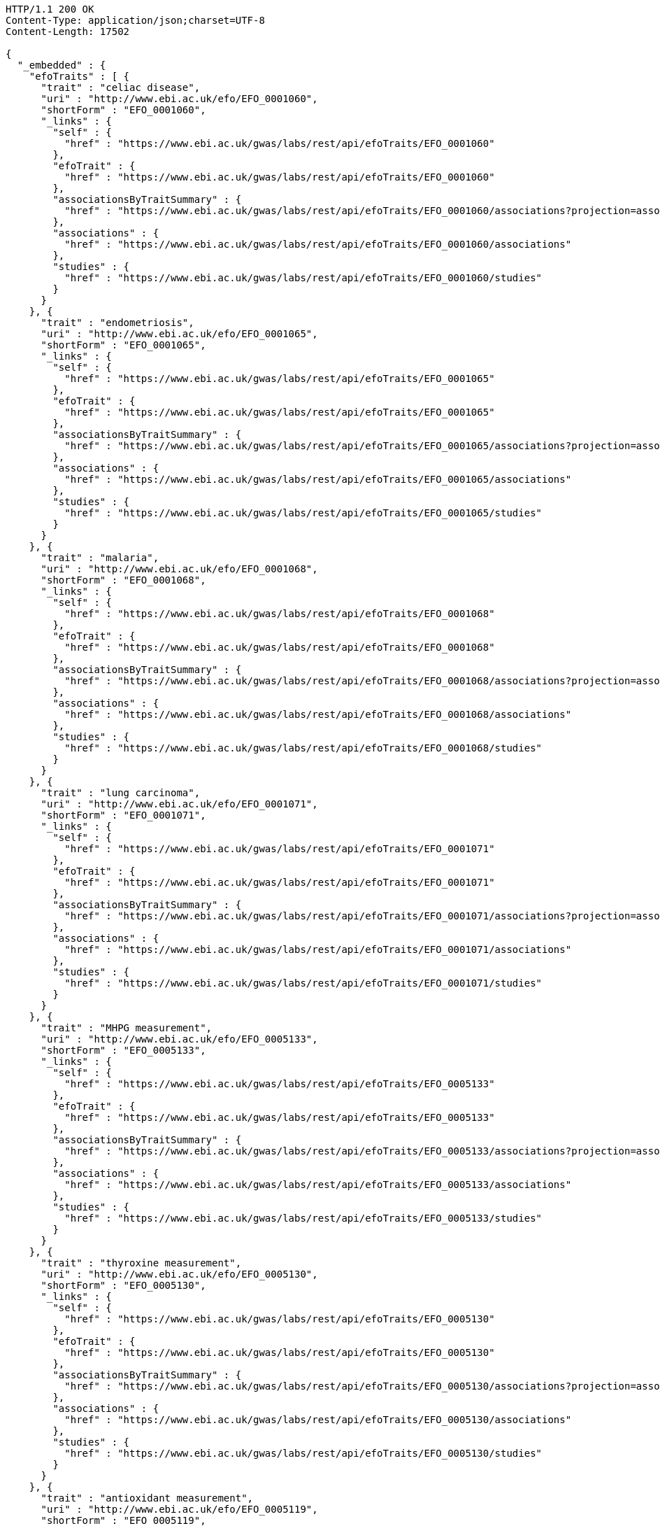 [source,http,options="nowrap"]
----
HTTP/1.1 200 OK
Content-Type: application/json;charset=UTF-8
Content-Length: 17502

{
  "_embedded" : {
    "efoTraits" : [ {
      "trait" : "celiac disease",
      "uri" : "http://www.ebi.ac.uk/efo/EFO_0001060",
      "shortForm" : "EFO_0001060",
      "_links" : {
        "self" : {
          "href" : "https://www.ebi.ac.uk/gwas/labs/rest/api/efoTraits/EFO_0001060"
        },
        "efoTrait" : {
          "href" : "https://www.ebi.ac.uk/gwas/labs/rest/api/efoTraits/EFO_0001060"
        },
        "associationsByTraitSummary" : {
          "href" : "https://www.ebi.ac.uk/gwas/labs/rest/api/efoTraits/EFO_0001060/associations?projection=associationByEfoTrait"
        },
        "associations" : {
          "href" : "https://www.ebi.ac.uk/gwas/labs/rest/api/efoTraits/EFO_0001060/associations"
        },
        "studies" : {
          "href" : "https://www.ebi.ac.uk/gwas/labs/rest/api/efoTraits/EFO_0001060/studies"
        }
      }
    }, {
      "trait" : "endometriosis",
      "uri" : "http://www.ebi.ac.uk/efo/EFO_0001065",
      "shortForm" : "EFO_0001065",
      "_links" : {
        "self" : {
          "href" : "https://www.ebi.ac.uk/gwas/labs/rest/api/efoTraits/EFO_0001065"
        },
        "efoTrait" : {
          "href" : "https://www.ebi.ac.uk/gwas/labs/rest/api/efoTraits/EFO_0001065"
        },
        "associationsByTraitSummary" : {
          "href" : "https://www.ebi.ac.uk/gwas/labs/rest/api/efoTraits/EFO_0001065/associations?projection=associationByEfoTrait"
        },
        "associations" : {
          "href" : "https://www.ebi.ac.uk/gwas/labs/rest/api/efoTraits/EFO_0001065/associations"
        },
        "studies" : {
          "href" : "https://www.ebi.ac.uk/gwas/labs/rest/api/efoTraits/EFO_0001065/studies"
        }
      }
    }, {
      "trait" : "malaria",
      "uri" : "http://www.ebi.ac.uk/efo/EFO_0001068",
      "shortForm" : "EFO_0001068",
      "_links" : {
        "self" : {
          "href" : "https://www.ebi.ac.uk/gwas/labs/rest/api/efoTraits/EFO_0001068"
        },
        "efoTrait" : {
          "href" : "https://www.ebi.ac.uk/gwas/labs/rest/api/efoTraits/EFO_0001068"
        },
        "associationsByTraitSummary" : {
          "href" : "https://www.ebi.ac.uk/gwas/labs/rest/api/efoTraits/EFO_0001068/associations?projection=associationByEfoTrait"
        },
        "associations" : {
          "href" : "https://www.ebi.ac.uk/gwas/labs/rest/api/efoTraits/EFO_0001068/associations"
        },
        "studies" : {
          "href" : "https://www.ebi.ac.uk/gwas/labs/rest/api/efoTraits/EFO_0001068/studies"
        }
      }
    }, {
      "trait" : "lung carcinoma",
      "uri" : "http://www.ebi.ac.uk/efo/EFO_0001071",
      "shortForm" : "EFO_0001071",
      "_links" : {
        "self" : {
          "href" : "https://www.ebi.ac.uk/gwas/labs/rest/api/efoTraits/EFO_0001071"
        },
        "efoTrait" : {
          "href" : "https://www.ebi.ac.uk/gwas/labs/rest/api/efoTraits/EFO_0001071"
        },
        "associationsByTraitSummary" : {
          "href" : "https://www.ebi.ac.uk/gwas/labs/rest/api/efoTraits/EFO_0001071/associations?projection=associationByEfoTrait"
        },
        "associations" : {
          "href" : "https://www.ebi.ac.uk/gwas/labs/rest/api/efoTraits/EFO_0001071/associations"
        },
        "studies" : {
          "href" : "https://www.ebi.ac.uk/gwas/labs/rest/api/efoTraits/EFO_0001071/studies"
        }
      }
    }, {
      "trait" : "MHPG measurement",
      "uri" : "http://www.ebi.ac.uk/efo/EFO_0005133",
      "shortForm" : "EFO_0005133",
      "_links" : {
        "self" : {
          "href" : "https://www.ebi.ac.uk/gwas/labs/rest/api/efoTraits/EFO_0005133"
        },
        "efoTrait" : {
          "href" : "https://www.ebi.ac.uk/gwas/labs/rest/api/efoTraits/EFO_0005133"
        },
        "associationsByTraitSummary" : {
          "href" : "https://www.ebi.ac.uk/gwas/labs/rest/api/efoTraits/EFO_0005133/associations?projection=associationByEfoTrait"
        },
        "associations" : {
          "href" : "https://www.ebi.ac.uk/gwas/labs/rest/api/efoTraits/EFO_0005133/associations"
        },
        "studies" : {
          "href" : "https://www.ebi.ac.uk/gwas/labs/rest/api/efoTraits/EFO_0005133/studies"
        }
      }
    }, {
      "trait" : "thyroxine measurement",
      "uri" : "http://www.ebi.ac.uk/efo/EFO_0005130",
      "shortForm" : "EFO_0005130",
      "_links" : {
        "self" : {
          "href" : "https://www.ebi.ac.uk/gwas/labs/rest/api/efoTraits/EFO_0005130"
        },
        "efoTrait" : {
          "href" : "https://www.ebi.ac.uk/gwas/labs/rest/api/efoTraits/EFO_0005130"
        },
        "associationsByTraitSummary" : {
          "href" : "https://www.ebi.ac.uk/gwas/labs/rest/api/efoTraits/EFO_0005130/associations?projection=associationByEfoTrait"
        },
        "associations" : {
          "href" : "https://www.ebi.ac.uk/gwas/labs/rest/api/efoTraits/EFO_0005130/associations"
        },
        "studies" : {
          "href" : "https://www.ebi.ac.uk/gwas/labs/rest/api/efoTraits/EFO_0005130/studies"
        }
      }
    }, {
      "trait" : "antioxidant measurement",
      "uri" : "http://www.ebi.ac.uk/efo/EFO_0005119",
      "shortForm" : "EFO_0005119",
      "_links" : {
        "self" : {
          "href" : "https://www.ebi.ac.uk/gwas/labs/rest/api/efoTraits/EFO_0005119"
        },
        "efoTrait" : {
          "href" : "https://www.ebi.ac.uk/gwas/labs/rest/api/efoTraits/EFO_0005119"
        },
        "associationsByTraitSummary" : {
          "href" : "https://www.ebi.ac.uk/gwas/labs/rest/api/efoTraits/EFO_0005119/associations?projection=associationByEfoTrait"
        },
        "associations" : {
          "href" : "https://www.ebi.ac.uk/gwas/labs/rest/api/efoTraits/EFO_0005119/associations"
        },
        "studies" : {
          "href" : "https://www.ebi.ac.uk/gwas/labs/rest/api/efoTraits/EFO_0005119/studies"
        }
      }
    }, {
      "trait" : "arm span",
      "uri" : "http://www.ebi.ac.uk/efo/EFO_0005108",
      "shortForm" : "EFO_0005108",
      "_links" : {
        "self" : {
          "href" : "https://www.ebi.ac.uk/gwas/labs/rest/api/efoTraits/EFO_0005108"
        },
        "efoTrait" : {
          "href" : "https://www.ebi.ac.uk/gwas/labs/rest/api/efoTraits/EFO_0005108"
        },
        "associationsByTraitSummary" : {
          "href" : "https://www.ebi.ac.uk/gwas/labs/rest/api/efoTraits/EFO_0005108/associations?projection=associationByEfoTrait"
        },
        "associations" : {
          "href" : "https://www.ebi.ac.uk/gwas/labs/rest/api/efoTraits/EFO_0005108/associations"
        },
        "studies" : {
          "href" : "https://www.ebi.ac.uk/gwas/labs/rest/api/efoTraits/EFO_0005108/studies"
        }
      }
    }, {
      "trait" : "CCL5 measurement",
      "uri" : "http://www.ebi.ac.uk/efo/EFO_0005117",
      "shortForm" : "EFO_0005117",
      "_links" : {
        "self" : {
          "href" : "https://www.ebi.ac.uk/gwas/labs/rest/api/efoTraits/EFO_0005117"
        },
        "efoTrait" : {
          "href" : "https://www.ebi.ac.uk/gwas/labs/rest/api/efoTraits/EFO_0005117"
        },
        "associationsByTraitSummary" : {
          "href" : "https://www.ebi.ac.uk/gwas/labs/rest/api/efoTraits/EFO_0005117/associations?projection=associationByEfoTrait"
        },
        "associations" : {
          "href" : "https://www.ebi.ac.uk/gwas/labs/rest/api/efoTraits/EFO_0005117/associations"
        },
        "studies" : {
          "href" : "https://www.ebi.ac.uk/gwas/labs/rest/api/efoTraits/EFO_0005117/studies"
        }
      }
    }, {
      "trait" : "energy expenditure",
      "uri" : "http://www.ebi.ac.uk/efo/EFO_0005109",
      "shortForm" : "EFO_0005109",
      "_links" : {
        "self" : {
          "href" : "https://www.ebi.ac.uk/gwas/labs/rest/api/efoTraits/EFO_0005109"
        },
        "efoTrait" : {
          "href" : "https://www.ebi.ac.uk/gwas/labs/rest/api/efoTraits/EFO_0005109"
        },
        "associationsByTraitSummary" : {
          "href" : "https://www.ebi.ac.uk/gwas/labs/rest/api/efoTraits/EFO_0005109/associations?projection=associationByEfoTrait"
        },
        "associations" : {
          "href" : "https://www.ebi.ac.uk/gwas/labs/rest/api/efoTraits/EFO_0005109/associations"
        },
        "studies" : {
          "href" : "https://www.ebi.ac.uk/gwas/labs/rest/api/efoTraits/EFO_0005109/studies"
        }
      }
    }, {
      "trait" : "fatty acid measurement",
      "uri" : "http://www.ebi.ac.uk/efo/EFO_0005110",
      "shortForm" : "EFO_0005110",
      "_links" : {
        "self" : {
          "href" : "https://www.ebi.ac.uk/gwas/labs/rest/api/efoTraits/EFO_0005110"
        },
        "efoTrait" : {
          "href" : "https://www.ebi.ac.uk/gwas/labs/rest/api/efoTraits/EFO_0005110"
        },
        "associationsByTraitSummary" : {
          "href" : "https://www.ebi.ac.uk/gwas/labs/rest/api/efoTraits/EFO_0005110/associations?projection=associationByEfoTrait"
        },
        "associations" : {
          "href" : "https://www.ebi.ac.uk/gwas/labs/rest/api/efoTraits/EFO_0005110/associations"
        },
        "studies" : {
          "href" : "https://www.ebi.ac.uk/gwas/labs/rest/api/efoTraits/EFO_0005110/studies"
        }
      }
    }, {
      "trait" : "folic acid measurement",
      "uri" : "http://www.ebi.ac.uk/efo/EFO_0005111",
      "shortForm" : "EFO_0005111",
      "_links" : {
        "self" : {
          "href" : "https://www.ebi.ac.uk/gwas/labs/rest/api/efoTraits/EFO_0005111"
        },
        "efoTrait" : {
          "href" : "https://www.ebi.ac.uk/gwas/labs/rest/api/efoTraits/EFO_0005111"
        },
        "associationsByTraitSummary" : {
          "href" : "https://www.ebi.ac.uk/gwas/labs/rest/api/efoTraits/EFO_0005111/associations?projection=associationByEfoTrait"
        },
        "associations" : {
          "href" : "https://www.ebi.ac.uk/gwas/labs/rest/api/efoTraits/EFO_0005111/associations"
        },
        "studies" : {
          "href" : "https://www.ebi.ac.uk/gwas/labs/rest/api/efoTraits/EFO_0005111/studies"
        }
      }
    }, {
      "trait" : "gestational age",
      "uri" : "http://www.ebi.ac.uk/efo/EFO_0005112",
      "shortForm" : "EFO_0005112",
      "_links" : {
        "self" : {
          "href" : "https://www.ebi.ac.uk/gwas/labs/rest/api/efoTraits/EFO_0005112"
        },
        "efoTrait" : {
          "href" : "https://www.ebi.ac.uk/gwas/labs/rest/api/efoTraits/EFO_0005112"
        },
        "associationsByTraitSummary" : {
          "href" : "https://www.ebi.ac.uk/gwas/labs/rest/api/efoTraits/EFO_0005112/associations?projection=associationByEfoTrait"
        },
        "associations" : {
          "href" : "https://www.ebi.ac.uk/gwas/labs/rest/api/efoTraits/EFO_0005112/associations"
        },
        "studies" : {
          "href" : "https://www.ebi.ac.uk/gwas/labs/rest/api/efoTraits/EFO_0005112/studies"
        }
      }
    }, {
      "trait" : "head circumference",
      "uri" : "http://www.ebi.ac.uk/efo/EFO_0005114",
      "shortForm" : "EFO_0005114",
      "_links" : {
        "self" : {
          "href" : "https://www.ebi.ac.uk/gwas/labs/rest/api/efoTraits/EFO_0005114"
        },
        "efoTrait" : {
          "href" : "https://www.ebi.ac.uk/gwas/labs/rest/api/efoTraits/EFO_0005114"
        },
        "associationsByTraitSummary" : {
          "href" : "https://www.ebi.ac.uk/gwas/labs/rest/api/efoTraits/EFO_0005114/associations?projection=associationByEfoTrait"
        },
        "associations" : {
          "href" : "https://www.ebi.ac.uk/gwas/labs/rest/api/efoTraits/EFO_0005114/associations"
        },
        "studies" : {
          "href" : "https://www.ebi.ac.uk/gwas/labs/rest/api/efoTraits/EFO_0005114/studies"
        }
      }
    }, {
      "trait" : "IGFBP-1 measurement",
      "uri" : "http://www.ebi.ac.uk/efo/EFO_0005118",
      "shortForm" : "EFO_0005118",
      "_links" : {
        "self" : {
          "href" : "https://www.ebi.ac.uk/gwas/labs/rest/api/efoTraits/EFO_0005118"
        },
        "efoTrait" : {
          "href" : "https://www.ebi.ac.uk/gwas/labs/rest/api/efoTraits/EFO_0005118"
        },
        "associationsByTraitSummary" : {
          "href" : "https://www.ebi.ac.uk/gwas/labs/rest/api/efoTraits/EFO_0005118/associations?projection=associationByEfoTrait"
        },
        "associations" : {
          "href" : "https://www.ebi.ac.uk/gwas/labs/rest/api/efoTraits/EFO_0005118/associations"
        },
        "studies" : {
          "href" : "https://www.ebi.ac.uk/gwas/labs/rest/api/efoTraits/EFO_0005118/studies"
        }
      }
    }, {
      "trait" : "metabolic rate measurement",
      "uri" : "http://www.ebi.ac.uk/efo/EFO_0005115",
      "shortForm" : "EFO_0005115",
      "_links" : {
        "self" : {
          "href" : "https://www.ebi.ac.uk/gwas/labs/rest/api/efoTraits/EFO_0005115"
        },
        "efoTrait" : {
          "href" : "https://www.ebi.ac.uk/gwas/labs/rest/api/efoTraits/EFO_0005115"
        },
        "associationsByTraitSummary" : {
          "href" : "https://www.ebi.ac.uk/gwas/labs/rest/api/efoTraits/EFO_0005115/associations?projection=associationByEfoTrait"
        },
        "associations" : {
          "href" : "https://www.ebi.ac.uk/gwas/labs/rest/api/efoTraits/EFO_0005115/associations"
        },
        "studies" : {
          "href" : "https://www.ebi.ac.uk/gwas/labs/rest/api/efoTraits/EFO_0005115/studies"
        }
      }
    }, {
      "trait" : "urinary metabolite measurement",
      "uri" : "http://www.ebi.ac.uk/efo/EFO_0005116",
      "shortForm" : "EFO_0005116",
      "_links" : {
        "self" : {
          "href" : "https://www.ebi.ac.uk/gwas/labs/rest/api/efoTraits/EFO_0005116"
        },
        "efoTrait" : {
          "href" : "https://www.ebi.ac.uk/gwas/labs/rest/api/efoTraits/EFO_0005116"
        },
        "associationsByTraitSummary" : {
          "href" : "https://www.ebi.ac.uk/gwas/labs/rest/api/efoTraits/EFO_0005116/associations?projection=associationByEfoTrait"
        },
        "associations" : {
          "href" : "https://www.ebi.ac.uk/gwas/labs/rest/api/efoTraits/EFO_0005116/associations"
        },
        "studies" : {
          "href" : "https://www.ebi.ac.uk/gwas/labs/rest/api/efoTraits/EFO_0005116/studies"
        }
      }
    }, {
      "trait" : "amino acid measurement",
      "uri" : "http://www.ebi.ac.uk/efo/EFO_0005134",
      "shortForm" : "EFO_0005134",
      "_links" : {
        "self" : {
          "href" : "https://www.ebi.ac.uk/gwas/labs/rest/api/efoTraits/EFO_0005134"
        },
        "efoTrait" : {
          "href" : "https://www.ebi.ac.uk/gwas/labs/rest/api/efoTraits/EFO_0005134"
        },
        "associationsByTraitSummary" : {
          "href" : "https://www.ebi.ac.uk/gwas/labs/rest/api/efoTraits/EFO_0005134/associations?projection=associationByEfoTrait"
        },
        "associations" : {
          "href" : "https://www.ebi.ac.uk/gwas/labs/rest/api/efoTraits/EFO_0005134/associations"
        },
        "studies" : {
          "href" : "https://www.ebi.ac.uk/gwas/labs/rest/api/efoTraits/EFO_0005134/studies"
        }
      }
    }, {
      "trait" : "body composition measurement",
      "uri" : "http://www.ebi.ac.uk/efo/EFO_0005106",
      "shortForm" : "EFO_0005106",
      "_links" : {
        "self" : {
          "href" : "https://www.ebi.ac.uk/gwas/labs/rest/api/efoTraits/EFO_0005106"
        },
        "efoTrait" : {
          "href" : "https://www.ebi.ac.uk/gwas/labs/rest/api/efoTraits/EFO_0005106"
        },
        "associationsByTraitSummary" : {
          "href" : "https://www.ebi.ac.uk/gwas/labs/rest/api/efoTraits/EFO_0005106/associations?projection=associationByEfoTrait"
        },
        "associations" : {
          "href" : "https://www.ebi.ac.uk/gwas/labs/rest/api/efoTraits/EFO_0005106/associations"
        },
        "studies" : {
          "href" : "https://www.ebi.ac.uk/gwas/labs/rest/api/efoTraits/EFO_0005106/studies"
        }
      }
    }, {
      "trait" : "energy intake",
      "uri" : "http://www.ebi.ac.uk/efo/EFO_0003939",
      "shortForm" : "EFO_0003939",
      "_links" : {
        "self" : {
          "href" : "https://www.ebi.ac.uk/gwas/labs/rest/api/efoTraits/EFO_0003939"
        },
        "efoTrait" : {
          "href" : "https://www.ebi.ac.uk/gwas/labs/rest/api/efoTraits/EFO_0003939"
        },
        "associationsByTraitSummary" : {
          "href" : "https://www.ebi.ac.uk/gwas/labs/rest/api/efoTraits/EFO_0003939/associations?projection=associationByEfoTrait"
        },
        "associations" : {
          "href" : "https://www.ebi.ac.uk/gwas/labs/rest/api/efoTraits/EFO_0003939/associations"
        },
        "studies" : {
          "href" : "https://www.ebi.ac.uk/gwas/labs/rest/api/efoTraits/EFO_0003939/studies"
        }
      }
    } ]
  },
  "_links" : {
    "first" : {
      "href" : "https://www.ebi.ac.uk/gwas/labs/rest/api/efoTraits?page=0&size=20"
    },
    "self" : {
      "href" : "https://www.ebi.ac.uk/gwas/labs/rest/api/efoTraits"
    },
    "next" : {
      "href" : "https://www.ebi.ac.uk/gwas/labs/rest/api/efoTraits?page=1&size=20"
    },
    "last" : {
      "href" : "https://www.ebi.ac.uk/gwas/labs/rest/api/efoTraits?page=112&size=20"
    },
    "profile" : {
      "href" : "https://www.ebi.ac.uk/gwas/labs/rest/api/profile/efoTraits"
    },
    "search" : {
      "href" : "https://www.ebi.ac.uk/gwas/labs/rest/api/efoTraits/search"
    }
  },
  "page" : {
    "size" : 20,
    "totalElements" : 2258,
    "totalPages" : 113,
    "number" : 0
  }
}
----